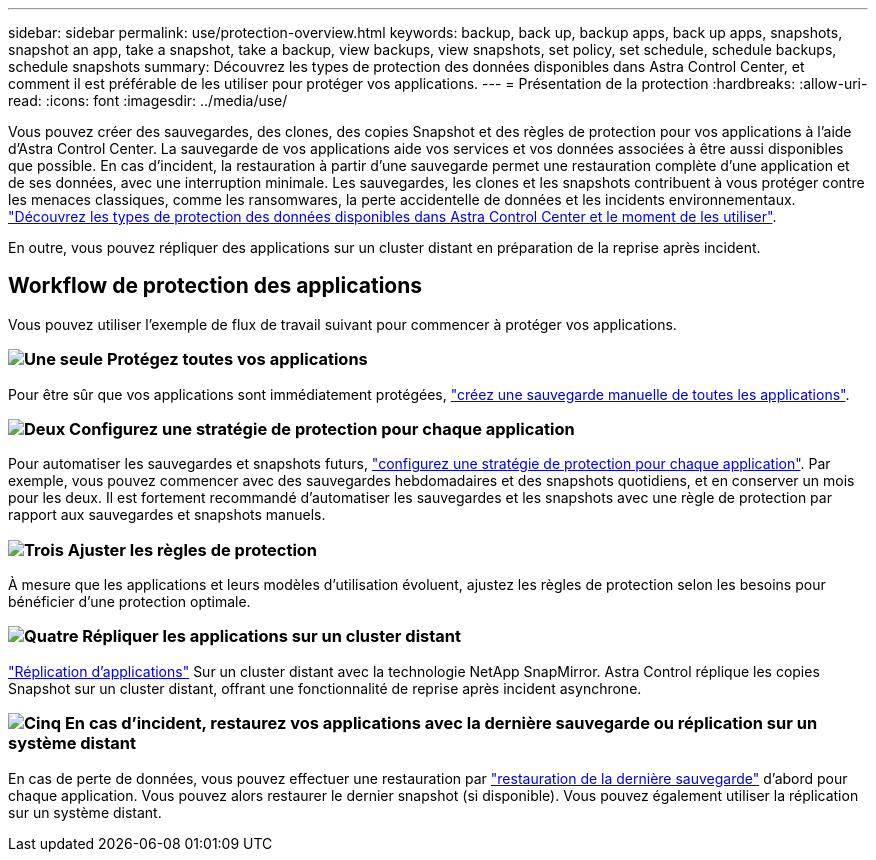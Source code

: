 ---
sidebar: sidebar 
permalink: use/protection-overview.html 
keywords: backup, back up, backup apps, back up apps, snapshots, snapshot an app, take a snapshot, take a backup, view backups, view snapshots, set policy, set schedule, schedule backups, schedule snapshots 
summary: Découvrez les types de protection des données disponibles dans Astra Control Center, et comment il est préférable de les utiliser pour protéger vos applications. 
---
= Présentation de la protection
:hardbreaks:
:allow-uri-read: 
:icons: font
:imagesdir: ../media/use/


Vous pouvez créer des sauvegardes, des clones, des copies Snapshot et des règles de protection pour vos applications à l'aide d'Astra Control Center. La sauvegarde de vos applications aide vos services et vos données associées à être aussi disponibles que possible. En cas d'incident, la restauration à partir d'une sauvegarde permet une restauration complète d'une application et de ses données, avec une interruption minimale. Les sauvegardes, les clones et les snapshots contribuent à vous protéger contre les menaces classiques, comme les ransomwares, la perte accidentelle de données et les incidents environnementaux. link:../concepts/data-protection.html["Découvrez les types de protection des données disponibles dans Astra Control Center et le moment de les utiliser"].

En outre, vous pouvez répliquer des applications sur un cluster distant en préparation de la reprise après incident.



== Workflow de protection des applications

Vous pouvez utiliser l'exemple de flux de travail suivant pour commencer à protéger vos applications.



=== image:https://raw.githubusercontent.com/NetAppDocs/common/main/media/number-1.png["Une seule"] Protégez toutes vos applications

[role="quick-margin-para"]
Pour être sûr que vos applications sont immédiatement protégées, link:protect-apps.html#create-a-backup["créez une sauvegarde manuelle de toutes les applications"].



=== image:https://raw.githubusercontent.com/NetAppDocs/common/main/media/number-2.png["Deux"] Configurez une stratégie de protection pour chaque application

[role="quick-margin-para"]
Pour automatiser les sauvegardes et snapshots futurs, link:protect-apps.html#configure-a-protection-policy["configurez une stratégie de protection pour chaque application"]. Par exemple, vous pouvez commencer avec des sauvegardes hebdomadaires et des snapshots quotidiens, et en conserver un mois pour les deux. Il est fortement recommandé d'automatiser les sauvegardes et les snapshots avec une règle de protection par rapport aux sauvegardes et snapshots manuels.



=== image:https://raw.githubusercontent.com/NetAppDocs/common/main/media/number-3.png["Trois"] Ajuster les règles de protection

[role="quick-margin-para"]
À mesure que les applications et leurs modèles d'utilisation évoluent, ajustez les règles de protection selon les besoins pour bénéficier d'une protection optimale.



=== image:https://raw.githubusercontent.com/NetAppDocs/common/main/media/number-4.png["Quatre"] Répliquer les applications sur un cluster distant

[role="quick-margin-para"]
link:replicate_snapmirror.html["Réplication d'applications"] Sur un cluster distant avec la technologie NetApp SnapMirror. Astra Control réplique les copies Snapshot sur un cluster distant, offrant une fonctionnalité de reprise après incident asynchrone.



=== image:https://raw.githubusercontent.com/NetAppDocs/common/main/media/number-5.png["Cinq"] En cas d'incident, restaurez vos applications avec la dernière sauvegarde ou réplication sur un système distant

[role="quick-margin-para"]
En cas de perte de données, vous pouvez effectuer une restauration par link:restore-apps.html["restauration de la dernière sauvegarde"] d'abord pour chaque application. Vous pouvez alors restaurer le dernier snapshot (si disponible). Vous pouvez également utiliser la réplication sur un système distant.
